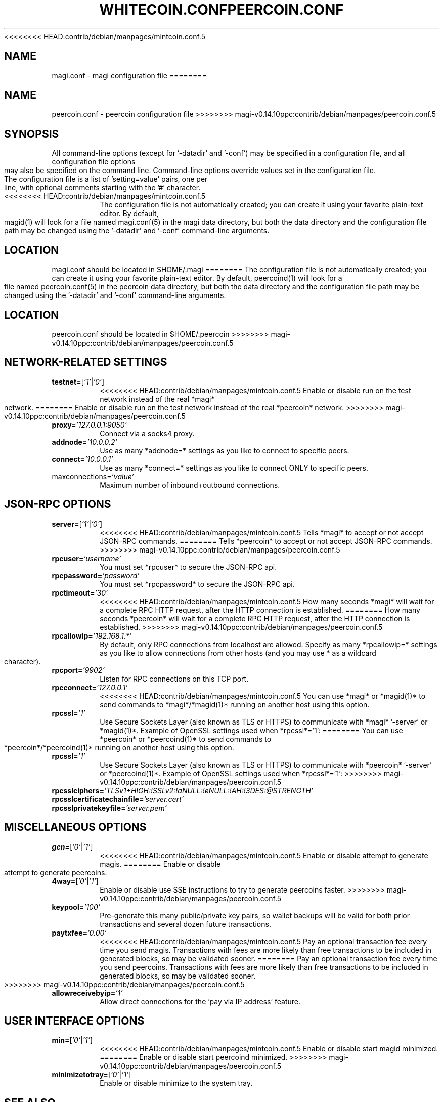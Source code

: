 <<<<<<<< HEAD:contrib/debian/manpages/mintcoin.conf.5
.TH WHITECOIN.CONF "8" "April 2013" "magi.conf 3.19"
.SH NAME
magi.conf \- magi configuration file
========
.TH PEERCOIN.CONF "5" "January 2019" "peercoin.conf 3.19"
.SH NAME
peercoin.conf \- peercoin configuration file
>>>>>>>> magi-v0.14.10ppc:contrib/debian/manpages/peercoin.conf.5
.SH SYNOPSIS
All command-line options (except for '-datadir' and '-conf') may be specified in a configuration file, and all configuration file options may also be specified on the command line. Command-line options override values set in the configuration file.
.TP
The configuration file is a list of 'setting=value' pairs, one per line, with optional comments starting with the '#' character.
.TP
<<<<<<<< HEAD:contrib/debian/manpages/mintcoin.conf.5
The configuration file is not automatically created; you can create it using your favorite plain-text editor. By default, magid(1) will look for a file named magi.conf(5) in the magi data directory, but both the data directory and the configuration file path may be changed using the '-datadir' and '-conf' command-line arguments.
.SH LOCATION
magi.conf should be located in $HOME/.magi
========
The configuration file is not automatically created; you can create it using your favorite plain-text editor. By default, peercoind(1) will look for a file named peercoin.conf(5) in the peercoin data directory, but both the data directory and the configuration file path may be changed using the '-datadir' and '-conf' command-line arguments.
.SH LOCATION
peercoin.conf should be located in $HOME/.peercoin
>>>>>>>> magi-v0.14.10ppc:contrib/debian/manpages/peercoin.conf.5
.SH NETWORK-RELATED SETTINGS
.TP
.TP
\fBtestnet=\fR[\fI'1'\fR|\fI'0'\fR]
<<<<<<<< HEAD:contrib/debian/manpages/mintcoin.conf.5
Enable or disable run on the test network instead of the real *magi* network.
========
Enable or disable run on the test network instead of the real *peercoin* network.
>>>>>>>> magi-v0.14.10ppc:contrib/debian/manpages/peercoin.conf.5
.TP
\fBproxy=\fR\fI'127.0.0.1:9050'\fR
Connect via a socks4 proxy.
.TP
\fBaddnode=\fR\fI'10.0.0.2'\fR
Use as many *addnode=* settings as you like to connect to specific peers.
.TP
\fBconnect=\fR\fI'10.0.0.1'\fR
Use as many *connect=* settings as you like to connect ONLY to specific peers.
.TP
\fRmaxconnections=\fR\fI'value'\fR
Maximum number of inbound+outbound connections.
.SH JSON-RPC OPTIONS
.TP
\fBserver=\fR[\fI'1'\fR|\fI'0'\fR]
<<<<<<<< HEAD:contrib/debian/manpages/mintcoin.conf.5
Tells *magi* to accept or not accept JSON-RPC commands.
========
Tells *peercoin* to accept or not accept JSON-RPC commands.
>>>>>>>> magi-v0.14.10ppc:contrib/debian/manpages/peercoin.conf.5
.TP
\fBrpcuser=\fR\fI'username'\fR
You must set *rpcuser* to secure the JSON-RPC api.
.TP
\fBrpcpassword=\fR\fI'password'\fR
You must set *rpcpassword* to secure the JSON-RPC api.
.TP
\fBrpctimeout=\fR\fI'30'\fR
<<<<<<<< HEAD:contrib/debian/manpages/mintcoin.conf.5
How many seconds *magi* will wait for a complete RPC HTTP request, after the HTTP connection is established.
========
How many seconds *peercoin* will wait for a complete RPC HTTP request, after the HTTP connection is established.
>>>>>>>> magi-v0.14.10ppc:contrib/debian/manpages/peercoin.conf.5
.TP
\fBrpcallowip=\fR\fI'192.168.1.*'\fR
By default, only RPC connections from localhost are allowed. Specify as many *rpcallowip=* settings as you like to allow connections from other hosts (and you may use * as a wildcard character).
.TP
\fBrpcport=\fR\fI'9902'\fR
Listen for RPC connections on this TCP port.
.TP
\fBrpcconnect=\fR\fI'127.0.0.1'\fR
<<<<<<<< HEAD:contrib/debian/manpages/mintcoin.conf.5
You can use *magi* or *magid(1)* to send commands to *magi*/*magid(1)* running on another host using this option.
.TP
\fBrpcssl=\fR\fI'1'\fR
Use Secure Sockets Layer (also known as TLS or HTTPS) to communicate with *magi* '-server' or *magid(1)*. Example of OpenSSL settings used when *rpcssl*='1':
========
You can use *peercoin* or *peercoind(1)* to send commands to *peercoin*/*peercoind(1)* running on another host using this option.
.TP
\fBrpcssl=\fR\fI'1'\fR
Use Secure Sockets Layer (also known as TLS or HTTPS) to communicate with *peercoin* '-server' or *peercoind(1)*. Example of OpenSSL settings used when *rpcssl*='1':
>>>>>>>> magi-v0.14.10ppc:contrib/debian/manpages/peercoin.conf.5
.TP
\fBrpcsslciphers=\fR\fI'TLSv1+HIGH:!SSLv2:!aNULL:!eNULL:!AH:!3DES:@STRENGTH'\fR
.TP
\fBrpcsslcertificatechainfile=\fR\fI'server.cert'\fR
.TP
\fBrpcsslprivatekeyfile=\fR\fI'server.pem'\fR
.TP
.SH MISCELLANEOUS OPTIONS
.TP
\fBgen=\fR[\fI'0'\fR|\fI'1'\fR]
<<<<<<<< HEAD:contrib/debian/manpages/mintcoin.conf.5
Enable or disable attempt to generate magis.
========
Enable or disable attempt to generate peercoins.
.TP
\fB4way=\fR[\fI'0'\fR|\fI'1'\fR]
Enable or disable use SSE instructions to try to generate peercoins faster.
>>>>>>>> magi-v0.14.10ppc:contrib/debian/manpages/peercoin.conf.5
.TP
\fBkeypool=\fR\fI'100'\fR
Pre-generate this many public/private key pairs, so wallet backups will be valid for both prior transactions and several dozen future transactions.
.TP
\fBpaytxfee=\fR\fI'0.00'\fR
<<<<<<<< HEAD:contrib/debian/manpages/mintcoin.conf.5
Pay an optional transaction fee every time you send magis. Transactions with fees are more likely than free transactions to be included in generated blocks, so may be validated sooner.
========
Pay an optional transaction fee every time you send peercoins. Transactions with fees are more likely than free transactions to be included in generated blocks, so may be validated sooner.
>>>>>>>> magi-v0.14.10ppc:contrib/debian/manpages/peercoin.conf.5
.TP
\fBallowreceivebyip=\fR\fI'1'\fR
Allow direct connections for the 'pay via IP address' feature.
.TP
.SH USER INTERFACE OPTIONS
.TP
\fBmin=\fR[\fI'0'\fR|\fI'1'\fR]
<<<<<<<< HEAD:contrib/debian/manpages/mintcoin.conf.5
Enable or disable start magid minimized.
========
Enable or disable start peercoind minimized.
>>>>>>>> magi-v0.14.10ppc:contrib/debian/manpages/peercoin.conf.5
.TP
\fBminimizetotray=\fR[\fI'0'\fR|\fI'1'\fR]
Enable or disable minimize to the system tray.
.SH "SEE ALSO"
<<<<<<<< HEAD:contrib/debian/manpages/mintcoin.conf.5
magid(1)
========
peercoind(1)
>>>>>>>> magi-v0.14.10ppc:contrib/debian/manpages/peercoin.conf.5
.SH AUTHOR
This manual page was written by Zvonimir Mostarac <peerchemist@protonmail.ch> based on work by Micah Anderson <micah@debian.org> for the Debian system (but may be used by others). Permission is granted to copy, distribute and/or modify this document under the terms of the GNU General Public License, Version 3 or any later version published by the Free Software Foundation.

On Debian systems, the complete text of the GNU General Public License can be found in /usr/share/common-licenses/GPL.
